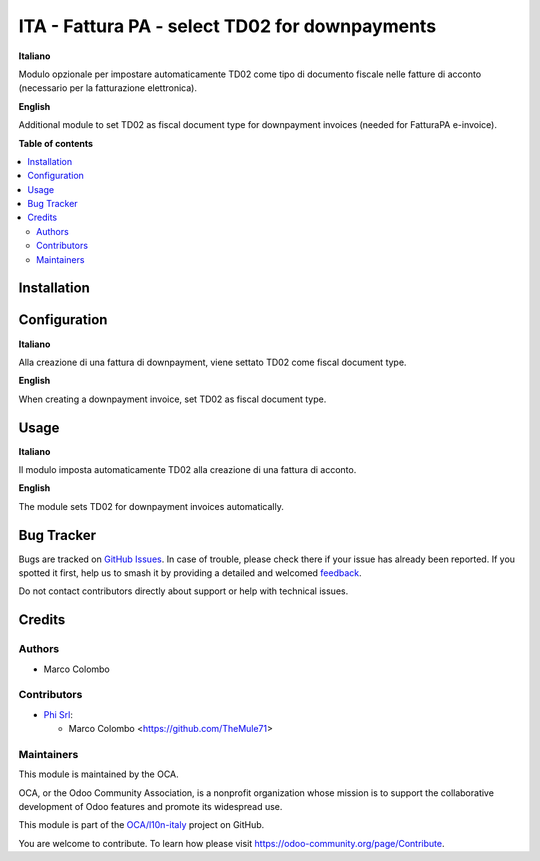 ===============================================
ITA - Fattura PA - select TD02 for downpayments
===============================================

.. 
   !!!!!!!!!!!!!!!!!!!!!!!!!!!!!!!!!!!!!!!!!!!!!!!!!!!!
   !! This file is generated by oca-gen-addon-readme !!
   !! changes will be overwritten.                   !!
   !!!!!!!!!!!!!!!!!!!!!!!!!!!!!!!!!!!!!!!!!!!!!!!!!!!!
   !! source digest: sha256:62e9ea53b28e2845aa4728960d96554f12afac66d2b7d62c36aca149fd2f13ea
   !!!!!!!!!!!!!!!!!!!!!!!!!!!!!!!!!!!!!!!!!!!!!!!!!!!!

.. |badge1| image:: https://img.shields.io/badge/maturity-Beta-yellow.png
    :target: https://odoo-community.org/page/development-status
    :alt: Beta
.. |badge2| image:: https://img.shields.io/badge/licence-AGPL--3-blue.png
    :target: http://www.gnu.org/licenses/agpl-3.0-standalone.html
    :alt: License: AGPL-3
.. |badge3| image:: https://img.shields.io/badge/github-OCA%2Fl10n--italy-lightgray.png?logo=github
    :target: https://github.com/OCA/l10n-italy/tree/16.0/l10n_it_fatturapa_auto_downpayment
    :alt: OCA/l10n-italy
.. |badge4| image:: https://img.shields.io/badge/weblate-Translate%20me-F47D42.png
    :target: https://translation.odoo-community.org/projects/l10n-italy-16-0/l10n-italy-16-0-l10n_it_fatturapa_auto_downpayment
    :alt: Translate me on Weblate
.. |badge5| image:: https://img.shields.io/badge/runboat-Try%20me-875A7B.png
    :target: https://runboat.odoo-community.org/builds?repo=OCA/l10n-italy&target_branch=16.0
    :alt: Try me on Runboat

|badge1| |badge2| |badge3| |badge4| |badge5|

**Italiano**

Modulo opzionale per impostare automaticamente TD02 come tipo di
documento fiscale nelle fatture di acconto (necessario per la
fatturazione elettronica).

**English**

Additional module to set TD02 as fiscal document type for downpayment
invoices (needed for FatturaPA e-invoice).

**Table of contents**

.. contents::
   :local:

Installation
============



Configuration
=============

**Italiano**

Alla creazione di una fattura di downpayment, viene settato TD02 come
fiscal document type.

**English**

When creating a downpayment invoice, set TD02 as fiscal document type.

Usage
=====

**Italiano**

Il modulo imposta automaticamente TD02 alla creazione di una fattura di
acconto.

**English**

The module sets TD02 for downpayment invoices automatically.

Bug Tracker
===========

Bugs are tracked on `GitHub Issues <https://github.com/OCA/l10n-italy/issues>`_.
In case of trouble, please check there if your issue has already been reported.
If you spotted it first, help us to smash it by providing a detailed and welcomed
`feedback <https://github.com/OCA/l10n-italy/issues/new?body=module:%20l10n_it_fatturapa_auto_downpayment%0Aversion:%2016.0%0A%0A**Steps%20to%20reproduce**%0A-%20...%0A%0A**Current%20behavior**%0A%0A**Expected%20behavior**>`_.

Do not contact contributors directly about support or help with technical issues.

Credits
=======

Authors
-------

* Marco Colombo

Contributors
------------

-  `Phi Srl <https://www.phi.technology/>`__:

   -  Marco Colombo <https://github.com/TheMule71>

Maintainers
-----------

This module is maintained by the OCA.

.. image:: https://odoo-community.org/logo.png
   :alt: Odoo Community Association
   :target: https://odoo-community.org

OCA, or the Odoo Community Association, is a nonprofit organization whose
mission is to support the collaborative development of Odoo features and
promote its widespread use.

This module is part of the `OCA/l10n-italy <https://github.com/OCA/l10n-italy/tree/16.0/l10n_it_fatturapa_auto_downpayment>`_ project on GitHub.

You are welcome to contribute. To learn how please visit https://odoo-community.org/page/Contribute.
